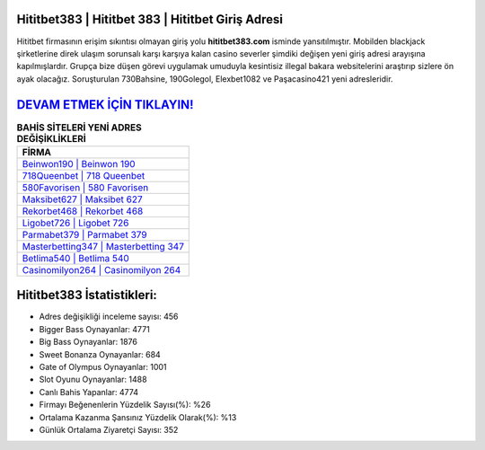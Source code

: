 ﻿Hititbet383 | Hititbet 383 | Hititbet Giriş Adresi
===================================

.. image:: images/hititbet-giris.jpg
   :width: 600
   
Hititbet firmasının erişim sıkıntısı olmayan giriş yolu **hititbet383.com** isminde yansıtılmıştır. Mobilden blackjack şirketlerine direk ulaşım sorunsalı karşı karşıya kalan casino severler şimdiki değişen yeni giriş adresi arayışına kapılmışlardır. Grupça bize düşen görevi uygulamak umuduyla kesintisiz illegal bakara websitelerini araştırıp sizlere ön ayak olacağız. Soruşturulan 730Bahsine, 190Golegol, Elexbet1082 ve Paşacasino421 yeni adresleridir.

`DEVAM ETMEK İÇİN TIKLAYIN! <https://cutt.ly/QwVVg2Vk>`_
==============

.. list-table:: **BAHİS SİTELERİ YENİ ADRES DEĞİŞİKLİKLERİ**
   :widths: 100
   :header-rows: 1

   * - FİRMA
   * - `Beinwon190 | Beinwon 190 <beinwon190-beinwon-190-beinwon-giris-adresi.html>`_
   * - `718Queenbet | 718 Queenbet <718queenbet-718-queenbet-queenbet-giris-adresi.html>`_
   * - `580Favorisen | 580 Favorisen <580favorisen-580-favorisen-favorisen-giris-adresi.html>`_	 
   * - `Maksibet627 | Maksibet 627 <maksibet627-maksibet-627-maksibet-giris-adresi.html>`_	 
   * - `Rekorbet468 | Rekorbet 468 <rekorbet468-rekorbet-468-rekorbet-giris-adresi.html>`_ 
   * - `Ligobet726 | Ligobet 726 <ligobet726-ligobet-726-ligobet-giris-adresi.html>`_
   * - `Parmabet379 | Parmabet 379 <parmabet379-parmabet-379-parmabet-giris-adresi.html>`_	 
   * - `Masterbetting347 | Masterbetting 347 <masterbetting347-masterbetting-347-masterbetting-giris-adresi.html>`_
   * - `Betlima540 | Betlima 540 <betlima540-betlima-540-betlima-giris-adresi.html>`_
   * - `Casinomilyon264 | Casinomilyon 264 <casinomilyon264-casinomilyon-264-casinomilyon-giris-adresi.html>`_
	 
Hititbet383 İstatistikleri:
===================================	 
* Adres değişikliği inceleme sayısı: 456
* Bigger Bass Oynayanlar: 4771
* Big Bass Oynayanlar: 1876
* Sweet Bonanza Oynayanlar: 684
* Gate of Olympus Oynayanlar: 1001
* Slot Oyunu Oynayanlar: 1488
* Canlı Bahis Yapanlar: 4774
* Firmayı Beğenenlerin Yüzdelik Sayısı(%): %26
* Ortalama Kazanma Şansınız Yüzdelik Olarak(%): %13
* Günlük Ortalama Ziyaretçi Sayısı: 352
